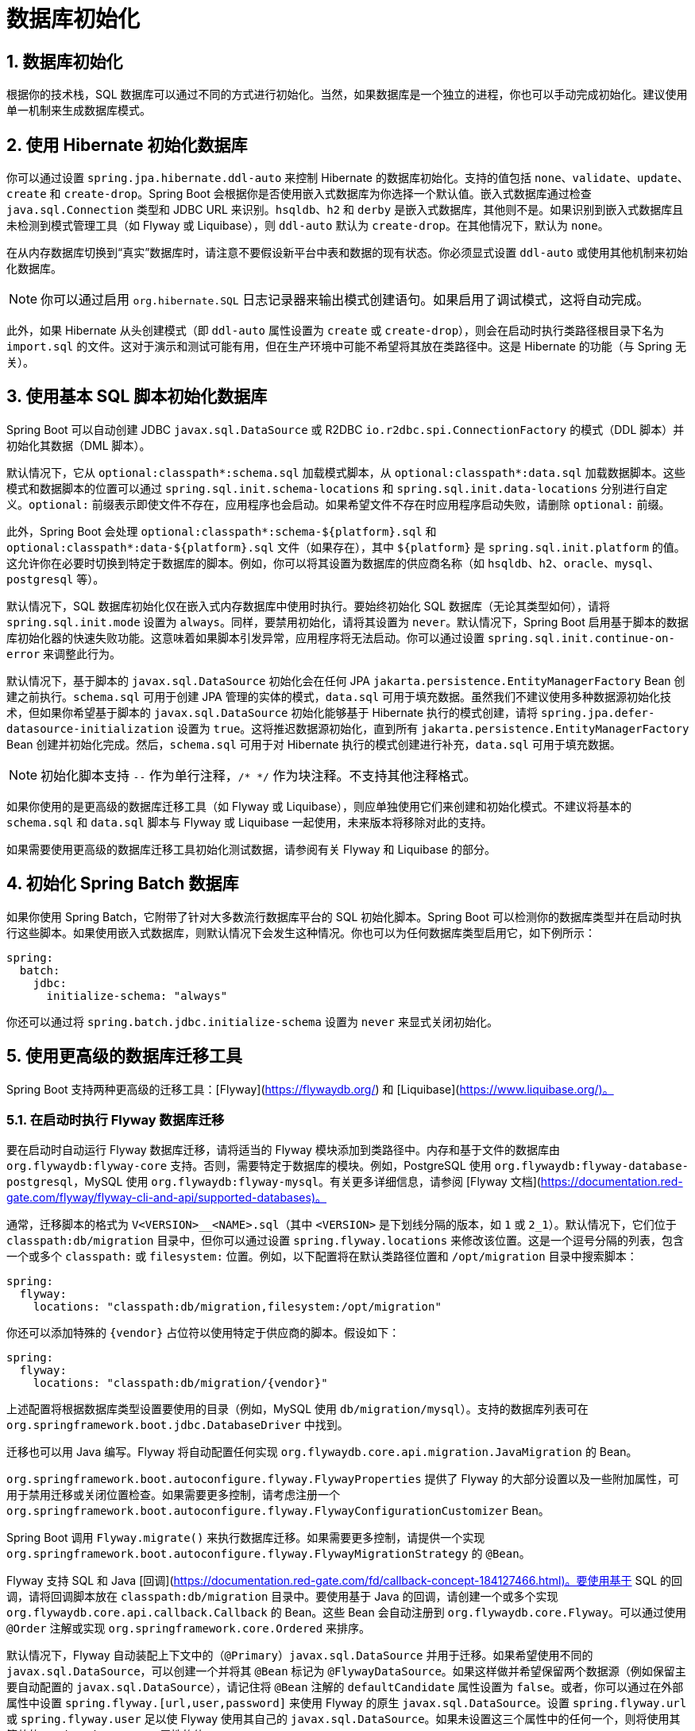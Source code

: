 = 数据库初始化
:encoding: utf-8
:numbered:

[[howto.data-initialization]]
== 数据库初始化
根据你的技术栈，SQL 数据库可以通过不同的方式进行初始化。当然，如果数据库是一个独立的进程，你也可以手动完成初始化。建议使用单一机制来生成数据库模式。

[[howto.data-initialization.using-hibernate]]
== 使用 Hibernate 初始化数据库
你可以通过设置 `spring.jpa.hibernate.ddl-auto` 来控制 Hibernate 的数据库初始化。支持的值包括 `none`、`validate`、`update`、`create` 和 `create-drop`。Spring Boot 会根据你是否使用嵌入式数据库为你选择一个默认值。嵌入式数据库通过检查 `java.sql.Connection` 类型和 JDBC URL 来识别。`hsqldb`、`h2` 和 `derby` 是嵌入式数据库，其他则不是。如果识别到嵌入式数据库且未检测到模式管理工具（如 Flyway 或 Liquibase），则 `ddl-auto` 默认为 `create-drop`。在其他情况下，默认为 `none`。

在从内存数据库切换到“真实”数据库时，请注意不要假设新平台中表和数据的现有状态。你必须显式设置 `ddl-auto` 或使用其他机制来初始化数据库。

NOTE: 你可以通过启用 `org.hibernate.SQL` 日志记录器来输出模式创建语句。如果启用了调试模式，这将自动完成。

此外，如果 Hibernate 从头创建模式（即 `ddl-auto` 属性设置为 `create` 或 `create-drop`），则会在启动时执行类路径根目录下名为 `import.sql` 的文件。这对于演示和测试可能有用，但在生产环境中可能不希望将其放在类路径中。这是 Hibernate 的功能（与 Spring 无关）。

[[howto.data-initialization.using-basic-sql-scripts]]
== 使用基本 SQL 脚本初始化数据库
Spring Boot 可以自动创建 JDBC `javax.sql.DataSource` 或 R2DBC `io.r2dbc.spi.ConnectionFactory` 的模式（DDL 脚本）并初始化其数据（DML 脚本）。

默认情况下，它从 `optional:classpath*:schema.sql` 加载模式脚本，从 `optional:classpath*:data.sql` 加载数据脚本。这些模式和数据脚本的位置可以通过 `spring.sql.init.schema-locations` 和 `spring.sql.init.data-locations` 分别进行自定义。`optional:` 前缀表示即使文件不存在，应用程序也会启动。如果希望文件不存在时应用程序启动失败，请删除 `optional:` 前缀。

此外，Spring Boot 会处理 `optional:classpath*:schema-${platform}.sql` 和 `optional:classpath*:data-${platform}.sql` 文件（如果存在），其中 `${platform}` 是 `spring.sql.init.platform` 的值。这允许你在必要时切换到特定于数据库的脚本。例如，你可以将其设置为数据库的供应商名称（如 `hsqldb`、`h2`、`oracle`、`mysql`、`postgresql` 等）。

默认情况下，SQL 数据库初始化仅在嵌入式内存数据库中使用时执行。要始终初始化 SQL 数据库（无论其类型如何），请将 `spring.sql.init.mode` 设置为 `always`。同样，要禁用初始化，请将其设置为 `never`。默认情况下，Spring Boot 启用基于脚本的数据库初始化器的快速失败功能。这意味着如果脚本引发异常，应用程序将无法启动。你可以通过设置 `spring.sql.init.continue-on-error` 来调整此行为。

默认情况下，基于脚本的 `javax.sql.DataSource` 初始化会在任何 JPA `jakarta.persistence.EntityManagerFactory` Bean 创建之前执行。`schema.sql` 可用于创建 JPA 管理的实体的模式，`data.sql` 可用于填充数据。虽然我们不建议使用多种数据源初始化技术，但如果你希望基于脚本的 `javax.sql.DataSource` 初始化能够基于 Hibernate 执行的模式创建，请将 `spring.jpa.defer-datasource-initialization` 设置为 `true`。这将推迟数据源初始化，直到所有 `jakarta.persistence.EntityManagerFactory` Bean 创建并初始化完成。然后，`schema.sql` 可用于对 Hibernate 执行的模式创建进行补充，`data.sql` 可用于填充数据。

NOTE: 初始化脚本支持 `--` 作为单行注释，`/* */` 作为块注释。不支持其他注释格式。

如果你使用的是更高级的数据库迁移工具（如 Flyway 或 Liquibase），则应单独使用它们来创建和初始化模式。不建议将基本的 `schema.sql` 和 `data.sql` 脚本与 Flyway 或 Liquibase 一起使用，未来版本将移除对此的支持。

如果需要使用更高级的数据库迁移工具初始化测试数据，请参阅有关 Flyway 和 Liquibase 的部分。

[[howto.data-initialization.batch]]
== 初始化 Spring Batch 数据库
如果你使用 Spring Batch，它附带了针对大多数流行数据库平台的 SQL 初始化脚本。Spring Boot 可以检测你的数据库类型并在启动时执行这些脚本。如果使用嵌入式数据库，则默认情况下会发生这种情况。你也可以为任何数据库类型启用它，如下例所示：

```yaml
spring:
  batch:
    jdbc:
      initialize-schema: "always"
```

你还可以通过将 `spring.batch.jdbc.initialize-schema` 设置为 `never` 来显式关闭初始化。

[[howto.data-initialization.migration-tool]]
== 使用更高级的数据库迁移工具
Spring Boot 支持两种更高级的迁移工具：[Flyway](https://flywaydb.org/) 和 [Liquibase](https://www.liquibase.org/)。

[[howto.data-initialization.migration-tool.flyway]]
=== 在启动时执行 Flyway 数据库迁移
要在启动时自动运行 Flyway 数据库迁移，请将适当的 Flyway 模块添加到类路径中。内存和基于文件的数据库由 `org.flywaydb:flyway-core` 支持。否则，需要特定于数据库的模块。例如，PostgreSQL 使用 `org.flywaydb:flyway-database-postgresql`，MySQL 使用 `org.flywaydb:flyway-mysql`。有关更多详细信息，请参阅 [Flyway 文档](https://documentation.red-gate.com/flyway/flyway-cli-and-api/supported-databases)。

通常，迁移脚本的格式为 `V<VERSION>__<NAME>.sql`（其中 `<VERSION>` 是下划线分隔的版本，如 `1` 或 `2_1`）。默认情况下，它们位于 `classpath:db/migration` 目录中，但你可以通过设置 `spring.flyway.locations` 来修改该位置。这是一个逗号分隔的列表，包含一个或多个 `classpath:` 或 `filesystem:` 位置。例如，以下配置将在默认类路径位置和 `/opt/migration` 目录中搜索脚本：

```yaml
spring:
  flyway:
    locations: "classpath:db/migration,filesystem:/opt/migration"
```

你还可以添加特殊的 `{vendor}` 占位符以使用特定于供应商的脚本。假设如下：

```yaml
spring:
  flyway:
    locations: "classpath:db/migration/{vendor}"
```

上述配置将根据数据库类型设置要使用的目录（例如，MySQL 使用 `db/migration/mysql`）。支持的数据库列表可在 `org.springframework.boot.jdbc.DatabaseDriver` 中找到。

迁移也可以用 Java 编写。Flyway 将自动配置任何实现 `org.flywaydb.core.api.migration.JavaMigration` 的 Bean。

`org.springframework.boot.autoconfigure.flyway.FlywayProperties` 提供了 Flyway 的大部分设置以及一些附加属性，可用于禁用迁移或关闭位置检查。如果需要更多控制，请考虑注册一个 `org.springframework.boot.autoconfigure.flyway.FlywayConfigurationCustomizer` Bean。

Spring Boot 调用 `Flyway.migrate()` 来执行数据库迁移。如果需要更多控制，请提供一个实现 `org.springframework.boot.autoconfigure.flyway.FlywayMigrationStrategy` 的 `@Bean`。

Flyway 支持 SQL 和 Java [回调](https://documentation.red-gate.com/fd/callback-concept-184127466.html)。要使用基于 SQL 的回调，请将回调脚本放在 `classpath:db/migration` 目录中。要使用基于 Java 的回调，请创建一个或多个实现 `org.flywaydb.core.api.callback.Callback` 的 Bean。这些 Bean 会自动注册到 `org.flywaydb.core.Flyway`。可以通过使用 `@Order` 注解或实现 `org.springframework.core.Ordered` 来排序。

默认情况下，Flyway 自动装配上下文中的（`@Primary`）`javax.sql.DataSource` 并用于迁移。如果希望使用不同的 `javax.sql.DataSource`，可以创建一个并将其 `@Bean` 标记为 `@FlywayDataSource`。如果这样做并希望保留两个数据源（例如保留主要自动配置的 `javax.sql.DataSource`），请记住将 `@Bean` 注解的 `defaultCandidate` 属性设置为 `false`。或者，你可以通过在外部属性中设置 `spring.flyway.[url,user,password]` 来使用 Flyway 的原生 `javax.sql.DataSource`。设置 `spring.flyway.url` 或 `spring.flyway.user` 足以使 Flyway 使用其自己的 `javax.sql.DataSource`。如果未设置这三个属性中的任何一个，则将使用其等效的 `spring.datasource` 属性的值。

你还可以使用 Flyway 为特定场景提供数据。例如，你可以将测试特定的迁移放在 `src/test/resources` 中，它们仅在应用程序启动以进行测试时运行。此外，你可以使用特定于配置文件的配置来自定义 `spring.flyway.locations`，以便某些迁移仅在特定配置文件激活时运行。例如，在 `application-dev.properties` 中，你可以指定以下设置：

```yaml
spring:
  flyway:
    locations: "classpath:/db/migration,classpath:/dev/db/migration"
```

通过此设置，`dev/db/migration` 中的迁移仅在 `dev` 配置文件激活时运行。

[[howto.data-initialization.migration-tool.liquibase]]
=== 在启动时执行 Liquibase 数据库迁移
要在启动时自动运行 Liquibase 数据库迁移，请将 `org.liquibase:liquibase-core` 添加到类路径中。

NOTE: 当你将 `org.liquibase:liquibase-core` 添加到类路径时，数据库迁移默认会在应用程序启动时和测试运行前执行。可以通过使用 `spring.liquibase.enabled` 属性在 `main` 和 `test` 配置中设置不同的值来自定义此行为。不可能同时使用两种不同的方式来初始化数据库（例如，Liquibase 用于应用程序启动，JPA 用于测试运行）。

默认情况下，主变更日志从 `db/changelog/db.changelog-master.yaml` 读取，但你可以通过设置 `spring.liquibase.change-log` 来更改位置。除了 YAML，Liquibase 还支持 JSON、XML 和 SQL 变更日志格式。

默认情况下，Liquibase 自动装配上下文中的（`@Primary`）`javax.sql.DataSource` 并用于迁移。如果需要使用不同的 `javax.sql.DataSource`，可以创建一个并将其 `@Bean` 标记为 `@LiquibaseDataSource`。如果这样做并希望保留两个数据源（例如保留主要自动配置的 `javax.sql.DataSource`），请记住将 `@Bean` 注解的 `defaultCandidate` 属性设置为 `false`。或者，你可以通过在外部属性中设置 `spring.liquibase.[driver-class-name,url,user,password]` 来使用 Liquibase 的原生 `javax.sql.DataSource`。设置 `spring.liquibase.url` 或 `spring.liquibase.user` 足以使 Liquibase 使用其自己的 `javax.sql.DataSource`。如果未设置这三个属性中的任何一个，则将使用其等效的 `spring.datasource` 属性的值。

有关可用设置（如上下文、默认模式等）的详细信息，请参阅 `org.springframework.boot.autoconfigure.liquibase.LiquibaseProperties`。

如果希望在 `Liquibase` 实例使用之前对其进行自定义，可以使用 `Customizer<Liquibase>` Bean。

[[howto.data-initialization.migration-tool.flyway-tests]]
=== 使用 Flyway 进行仅测试的迁移
如果你希望创建 Flyway 迁移以填充测试数据库，请将其放在 `src/test/resources/db/migration` 中。例如，名为 `src/test/resources/db/migration/V9999__test-data.sql` 的文件将在生产迁移之后执行，并且仅在运行测试时执行。你可以使用此文件创建所需的测试数据。此文件不会打包在你的 uber jar 或容器中。

[[howto.data-initialization.migration-tool.liquibase-tests]]
=== 使用 Liquibase 进行仅测试的迁移
如果你希望创建 Liquibase 迁移以填充测试数据库，则必须创建一个包含生产变更日志的测试变更日志。

首先，你需要配置 Liquibase 在运行测试时使用不同的变更日志。一种方法是创建一个 Spring Boot `test` 配置文件并将 Liquibase 属性放在其中。为此，创建一个名为 `src/test/resources/application-test.properties` 的文件，并将以下属性放入其中：

```yaml
spring:
  liquibase:
    change-log: "classpath:/db/changelog/db.changelog-test.yaml"
```

这将配置 Liquibase 在 `test` 配置文件中使用不同的变更日志。

现在在 `src/test/resources/db/changelog/db.changelog-test.yaml` 中创建变更日志文件：

```yaml
databaseChangeLog:
  - include:
      file: classpath:/db/changelog/db.changelog-master.yaml
  - changeSet:
      runOrder: "last"
      id: "test"
      changes:
        # 在此处插入你的更改
```

此变更日志将在运行测试时使用，并且不会打包在你的 uber jar 或容器中。它包括生产变更日志，然后声明一个新的变更集，其 `runOrder: last` 设置指定它在所有生产变更集运行后运行。你现在可以使用例如 [insert 变更集](https://docs.liquibase.com/change-types/insert.html) 插入数据或使用 [sql 变更集](https://docs.liquibase.com/change-types/sql.html) 直接执行 SQL。

最后要做的是配置 Spring Boot 在运行测试时激活 `test` 配置文件。为此，你可以将 `@ActiveProfiles("test")` 注解添加到 `@SpringBootTest` 注解的测试类中。

[[howto.data-initialization.dependencies]]
== 依赖于初始化的数据库
数据库初始化在应用程序启动时作为应用程序上下文刷新的一部分执行。为了允许在启动期间访问已初始化的数据库，会自动检测充当数据库初始化器的 Bean 和需要数据库已初始化的 Bean。依赖于数据库初始化的 Bean 被配置为依赖于初始化它的 Bean。如果在启动期间，你的应用程序尝试访问尚未初始化的数据库，你可以配置额外的检测以识别初始化数据库的 Bean 和需要数据库已初始化的 Bean。

[[howto.data-initialization.dependencies.initializer-detection]]
=== 检测数据库初始化器
Spring Boot 将自动检测以下类型的 Bean 以初始化 SQL 数据库：

- `org.springframework.boot.jdbc.init.DataSourceScriptDatabaseInitializer`
- `jakarta.persistence.EntityManagerFactory`
- `org.flywaydb.core.Flyway`
- `org.springframework.boot.autoconfigure.flyway.FlywayMigrationInitializer`
- `org.springframework.boot.r2dbc.init.R2dbcScriptDatabaseInitializer`
- `liquibase.integration.spring.SpringLiquibase`

如果你使用的是第三方启动器用于数据库初始化库，它可能会提供一个检测器，以便自动检测其他类型的 Bean。要使其他 Bean 被检测到，请在 `META-INF/spring.factories` 中注册 `org.springframework.boot.sql.init.dependency.DatabaseInitializerDetector` 的实现。

[[howto.data-initialization.dependencies.depends-on-initialization-detection]]
=== 检测依赖于数据库初始化的 Bean
Spring Boot 将自动检测以下类型的 Bean，这些 Bean 依赖于数据库初始化：

- `org.springframework.orm.jpa.AbstractEntityManagerFactoryBean`（除非 `spring.jpa.defer-datasource-initialization` 设置为 `true`）
- `org.jooq.DSLContext`（jOOQ）
- `jakarta.persistence.EntityManagerFactory`（除非 `spring.jpa.defer-datasource-initialization` 设置为 `true`）
- `org.springframework.jdbc.core.simple.JdbcClient`
- `org.springframework.jdbc.core.JdbcOperations`
- `org.springframework.jdbc.core.namedparam.NamedParameterJdbcOperations`

如果你使用的是第三方数据访问库启动器，它可能会提供一个检测器，以便自动检测其他类型的 Bean。要使其他 Bean 被检测到，请在 `META-INF/spring.factories` 中注册 `org.springframework.boot.sql.init.dependency.DependsOnDatabaseInitializationDetector` 的实现。或者，使用 `@DependsOnDatabaseInitialization` 注解标注 Bean 的类或其 `@Bean` 方法。

'''
[[howto.data-initialization]]
== Database Initialization
An SQL database can be initialized in different ways depending on what your stack is.
Of course, you can also do it manually, provided the database is a separate process.
It is recommended to use a single mechanism for schema generation.

[[howto.data-initialization.using-hibernate]]
== Initialize a Database Using Hibernate
You can set configprop:spring.jpa.hibernate.ddl-auto[] to control Hibernate's database initialization.
Supported values are `none`, `validate`, `update`, `create`, and `create-drop`.
Spring Boot chooses a default value for you based on whether you are using an embedded database.
An embedded database is identified by looking at the javadoc:java.sql.Connection[] type and JDBC url.
`hsqldb`, `h2`, or `derby` are embedded databases and others are not.
If an embedded database is identified and no schema manager (Flyway or Liquibase) has been detected, `ddl-auto` defaults to `create-drop`.
In all other cases, it defaults to `none`.

Be careful when switching from in-memory to a '`real`' database that you do not make assumptions about the existence of the tables and data in the new platform.
You either have to set `ddl-auto` explicitly or use one of the other mechanisms to initialize the database.

NOTE: You can output the schema creation by enabling the `org.hibernate.SQL` logger.
This is done for you automatically if you enable the xref:reference:features/logging.adoc#features.logging.console-output[debug mode].

In addition, a file named `import.sql` in the root of the classpath is executed on startup if Hibernate creates the schema from scratch (that is, if the `ddl-auto` property is set to `create` or `create-drop`).
This can be useful for demos and for testing if you are careful but is probably not something you want to be on the classpath in production.
It is a Hibernate feature (and has nothing to do with Spring).

[[howto.data-initialization.using-basic-sql-scripts]]
== Initialize a Database Using Basic SQL Scripts
Spring Boot can automatically create the schema (DDL scripts) of your JDBC javadoc:javax.sql.DataSource[] or R2DBC javadoc:io.r2dbc.spi.ConnectionFactory[] and initialize its data (DML scripts).

By default, it loads schema scripts from `optional:classpath*:schema.sql` and data scripts from `optional:classpath*:data.sql`.
The locations of these schema and data scripts can be customized using configprop:spring.sql.init.schema-locations[] and configprop:spring.sql.init.data-locations[] respectively.
The `optional:` prefix means that the application will start even when the files do not exist.
To have the application fail to start when the files are absent, remove the `optional:` prefix.

In addition, Spring Boot processes the `optional:classpath*:schema-$\{platform}.sql` and `optional:classpath*:data-$\{platform}.sql` files (if present), where `$\{platform}` is the value of configprop:spring.sql.init.platform[].
This allows you to switch to database-specific scripts if necessary.
For example, you might choose to set it to the vendor name of the database (`hsqldb`, `h2`, `oracle`, `mysql`, `postgresql`, and so on).

By default, SQL database initialization is only performed when using an embedded in-memory database.
To always initialize an SQL database, irrespective of its type, set configprop:spring.sql.init.mode[] to `always`.
Similarly, to disable initialization, set configprop:spring.sql.init.mode[] to `never`.
By default, Spring Boot enables the fail-fast feature of its script-based database initializer.
This means that, if the scripts cause exceptions, the application fails to start.
You can tune that behavior by setting configprop:spring.sql.init.continue-on-error[].

Script-based javadoc:javax.sql.DataSource[] initialization is performed, by default, before any JPA javadoc:jakarta.persistence.EntityManagerFactory[] beans are created.
`schema.sql` can be used to create the schema for JPA-managed entities and `data.sql` can be used to populate it.
While we do not recommend using multiple data source initialization technologies, if you want script-based javadoc:javax.sql.DataSource[] initialization to be able to build upon the schema creation performed by Hibernate, set configprop:spring.jpa.defer-datasource-initialization[] to `true`.
This will defer data source initialization until after any javadoc:jakarta.persistence.EntityManagerFactory[] beans have been created and initialized.
`schema.sql` can then be used to make additions to any schema creation performed by Hibernate and `data.sql` can be used to populate it.

NOTE: The initialization scripts support `--` for single line comments and `/++*++ ++*++/` for block comments.
Other comment formats are not supported.

If you are using a xref:data-initialization.adoc#howto.data-initialization.migration-tool[higher-level database migration tool], like Flyway or Liquibase, you should use them alone to create and initialize the schema.
Using the basic `schema.sql` and `data.sql` scripts alongside Flyway or Liquibase is not recommended and support will be removed in a future release.

If you need to initialize test data using a higher-level database migration tool, please see the sections about xref:data-initialization.adoc#howto.data-initialization.migration-tool.flyway-tests[Flyway] and xref:data-initialization.adoc#howto.data-initialization.migration-tool.liquibase-tests[Liquibase].

[[howto.data-initialization.batch]]
== Initialize a Spring Batch Database
If you use Spring Batch, it comes pre-packaged with SQL initialization scripts for most popular database platforms.
Spring Boot can detect your database type and execute those scripts on startup.
If you use an embedded database, this happens by default.
You can also enable it for any database type, as shown in the following example:

[configprops,yaml]
----
spring:
  batch:
    jdbc:
      initialize-schema: "always"
----

You can also switch off the initialization explicitly by setting `spring.batch.jdbc.initialize-schema` to `never`.

[[howto.data-initialization.migration-tool]]
== Use a Higher-level Database Migration Tool
Spring Boot supports two higher-level migration tools: https://flywaydb.org/[Flyway] and https://www.liquibase.org/[Liquibase].

[[howto.data-initialization.migration-tool.flyway]]
=== Execute Flyway Database Migrations on Startup
To automatically run Flyway database migrations on startup, add the appropriate Flyway module to your classpath.
In-memory and file-based databases are supported by `org.flywaydb:flyway-core`.
Otherwise, a database-specific module is required.
For example, use `org.flywaydb:flyway-database-postgresql` with PostgreSQL and `org.flywaydb:flyway-mysql` with MySQL.
See https://documentation.red-gate.com/flyway/flyway-cli-and-api/supported-databases[the Flyway Documentation] for further details.

Typically, migrations are scripts in the form `V<VERSION>__<NAME>.sql` (with `<VERSION>` an underscore-separated version, such as '`1`' or '`2_1`').
By default, they are in a directory called `classpath:db/migration`, but you can modify that location by setting `spring.flyway.locations`.
This is a comma-separated list of one or more `classpath:` or `filesystem:` locations.
For example, the following configuration would search for scripts in both the default classpath location and the `/opt/migration` directory:

[configprops,yaml]
----
spring:
  flyway:
    locations: "classpath:db/migration,filesystem:/opt/migration"
----

You can also add a special `\{vendor}` placeholder to use vendor-specific scripts.
Assume the following:

[configprops,yaml]
----
spring:
  flyway:
    locations: "classpath:db/migration/{vendor}"
----

Rather than using `db/migration`, the preceding configuration sets the directory to use according to the type of the database (such as `db/migration/mysql` for MySQL).
The list of supported databases is available in javadoc:org.springframework.boot.jdbc.DatabaseDriver[].

Migrations can also be written in Java.
Flyway will be auto-configured with any beans that implement javadoc:org.flywaydb.core.api.migration.JavaMigration[].

javadoc:org.springframework.boot.autoconfigure.flyway.FlywayProperties[] provides most of Flyway's settings and a small set of additional properties that can be used to disable the migrations or switch off the location checking.
If you need more control over the configuration, consider registering a javadoc:org.springframework.boot.autoconfigure.flyway.FlywayConfigurationCustomizer[] bean.

Spring Boot calls `Flyway.migrate()` to perform the database migration.
If you would like more control, provide a javadoc:org.springframework.context.annotation.Bean[format=annotation] that implements javadoc:org.springframework.boot.autoconfigure.flyway.FlywayMigrationStrategy[].

Flyway supports SQL and Java https://documentation.red-gate.com/fd/callback-concept-184127466.html[callbacks].
To use SQL-based callbacks, place the callback scripts in the `classpath:db/migration` directory.
To use Java-based callbacks, create one or more beans that implement javadoc:org.flywaydb.core.api.callback.Callback[].
Any such beans are automatically registered with javadoc:org.flywaydb.core.Flyway[].
They can be ordered by using javadoc:org.springframework.core.annotation.Order[format=annotation] or by implementing javadoc:org.springframework.core.Ordered[].

By default, Flyway autowires the (`@Primary`) javadoc:javax.sql.DataSource[] in your context and uses that for migrations.
If you like to use a different javadoc:javax.sql.DataSource[], you can create one and mark its javadoc:org.springframework.context.annotation.Bean[format=annotation] as javadoc:org.springframework.boot.autoconfigure.flyway.FlywayDataSource[format=annotation].
If you do so and want two data sources (for example by retaining the main auto-configured javadoc:javax.sql.DataSource[]), remember to set the `defaultCandidate` attribute of the javadoc:org.springframework.context.annotation.Bean[format=annotation] annotation to `false`.
Alternatively, you can use Flyway's native javadoc:javax.sql.DataSource[] by setting `spring.flyway.[url,user,password]` in external properties.
Setting either `spring.flyway.url` or `spring.flyway.user` is sufficient to cause Flyway to use its own javadoc:javax.sql.DataSource[].
If any of the three properties has not been set, the value of its equivalent `spring.datasource` property will be used.

You can also use Flyway to provide data for specific scenarios.
For example, you can place test-specific migrations in `src/test/resources` and they are run only when your application starts for testing.
Also, you can use profile-specific configuration to customize `spring.flyway.locations` so that certain migrations run only when a particular profile is active.
For example, in `application-dev.properties`, you might specify the following setting:

[configprops,yaml]
----
spring:
  flyway:
    locations: "classpath:/db/migration,classpath:/dev/db/migration"
----

With that setup, migrations in `dev/db/migration` run only when the `dev` profile is active.

[[howto.data-initialization.migration-tool.liquibase]]
=== Execute Liquibase Database Migrations on Startup
To automatically run Liquibase database migrations on startup, add the `org.liquibase:liquibase-core` to your classpath.

[NOTE]
====
When you add the `org.liquibase:liquibase-core` to your classpath, database migrations run by default for both during application startup and before your tests run.
This behavior can be customized by using the configprop:spring.liquibase.enabled[] property, setting different values in the `main` and `test` configurations.
It is not possible to use two different ways to initialize the database (for example Liquibase for application startup, JPA for test runs).
====

By default, the master change log is read from `db/changelog/db.changelog-master.yaml`, but you can change the location by setting `spring.liquibase.change-log`.
In addition to YAML, Liquibase also supports JSON, XML, and SQL change log formats.

By default, Liquibase autowires the (`@Primary`) javadoc:javax.sql.DataSource[] in your context and uses that for migrations.
If you need to use a different javadoc:javax.sql.DataSource[], you can create one and mark its javadoc:org.springframework.context.annotation.Bean[format=annotation] as javadoc:org.springframework.boot.autoconfigure.liquibase.LiquibaseDataSource[format=annotation].
If you do so and want two data sources (for example by retaining the main auto-configured javadoc:javax.sql.DataSource[]), remember to set the `defaultCandidate` attribute of the javadoc:org.springframework.context.annotation.Bean[format=annotation] annotation to `false`.
Alternatively, you can use Liquibase's native javadoc:javax.sql.DataSource[] by setting `spring.liquibase.[driver-class-name,url,user,password]` in external properties.
Setting either `spring.liquibase.url` or `spring.liquibase.user` is sufficient to cause Liquibase to use its own javadoc:javax.sql.DataSource[].
If any of the three properties has not been set, the value of its equivalent `spring.datasource` property will be used.

See javadoc:org.springframework.boot.autoconfigure.liquibase.LiquibaseProperties[] for details about available settings such as contexts, the default schema, and others.

You can also use a `Customizer<Liquibase>` bean if you want to customize the javadoc:{url-liquibase-javadoc}/liquibase.Liquibase[] instance before it is being used.

[[howto.data-initialization.migration-tool.flyway-tests]]
=== Use Flyway for Test-only Migrations
If you want to create Flyway migrations which populate your test database, place them in `src/test/resources/db/migration`.
A file named, for example, `src/test/resources/db/migration/V9999__test-data.sql` will be executed after your production migrations and only if you're running the tests.
You can use this file to create the needed test data.
This file will not be packaged in your uber jar or your container.

[[howto.data-initialization.migration-tool.liquibase-tests]]
=== Use Liquibase for Test-only Migrations
If you want to create Liquibase migrations which populate your test database, you have to create a test changelog which also includes the production changelog.

First, you need to configure Liquibase to use a different changelog when running the tests.
One way to do this is to create a Spring Boot `test` profile and put the Liquibase properties in there.
For that, create a file named `src/test/resources/application-test.properties` and put the following property in there:

[configprops,yaml]
----
  spring:
    liquibase:
      change-log: "classpath:/db/changelog/db.changelog-test.yaml"
----

This configures Liquibase to use a different changelog when running in the `test` profile.

Now create the changelog file at `src/test/resources/db/changelog/db.changelog-test.yaml`:

[source,yaml]
----
databaseChangeLog:
  - include:
      file: classpath:/db/changelog/db.changelog-master.yaml
  - changeSet:
      runOrder: "last"
      id: "test"
      changes:
        # Insert your changes here
----

This changelog will be used when the tests are run and it will not be packaged in your uber jar or your container.
It includes the production changelog and then declares a new changeset, whose `runOrder: last` setting specifies that it runs after all the production changesets have been run.
You can now use for example the https://docs.liquibase.com/change-types/insert.html[insert changeset] to insert data or the https://docs.liquibase.com/change-types/sql.html[sql changeset] to execute SQL directly.

The last thing to do is to configure Spring Boot to activate the `test` profile when running tests.
To do this, you can add the `@ActiveProfiles("test")` annotation to your javadoc:org.springframework.boot.test.context.SpringBootTest[format=annotation] annotated test classes.

[[howto.data-initialization.dependencies]]
== Depend Upon an Initialized Database
Database initialization is performed while the application is starting up as part of application context refresh.
To allow an initialized database to be accessed during startup, beans that act as database initializers and beans that require that database to have been initialized are detected automatically.
Beans whose initialization depends upon the database having been initialized are configured to depend upon those that initialize it.
If, during startup, your application tries to access the database and it has not been initialized, you can configure additional detection of beans that initialize the database and require the database to have been initialized.

[[howto.data-initialization.dependencies.initializer-detection]]
=== Detect a Database Initializer
Spring Boot will automatically detect beans of the following types that initialize an SQL database:

- javadoc:org.springframework.boot.jdbc.init.DataSourceScriptDatabaseInitializer[]
- javadoc:jakarta.persistence.EntityManagerFactory[]
- javadoc:org.flywaydb.core.Flyway[]
- javadoc:org.springframework.boot.autoconfigure.flyway.FlywayMigrationInitializer[]
- javadoc:org.springframework.boot.r2dbc.init.R2dbcScriptDatabaseInitializer[]
- javadoc:liquibase.integration.spring.SpringLiquibase[]

If you are using a third-party starter for a database initialization library, it may provide a detector such that beans of other types are also detected automatically.
To have other beans be detected, register an implementation of javadoc:org.springframework.boot.sql.init.dependency.DatabaseInitializerDetector[] in `META-INF/spring.factories`.

[[howto.data-initialization.dependencies.depends-on-initialization-detection]]
=== Detect a Bean That Depends On Database Initialization
Spring Boot will automatically detect beans of the following types that depends upon database initialization:

- javadoc:org.springframework.orm.jpa.AbstractEntityManagerFactoryBean[] (unless configprop:spring.jpa.defer-datasource-initialization[] is set to `true`)
- javadoc:org.jooq.DSLContext[] (jOOQ)
- javadoc:jakarta.persistence.EntityManagerFactory[] (unless configprop:spring.jpa.defer-datasource-initialization[] is set to `true`)
- javadoc:org.springframework.jdbc.core.simple.JdbcClient[]
- javadoc:org.springframework.jdbc.core.JdbcOperations[]
- javadoc:org.springframework.jdbc.core.namedparam.NamedParameterJdbcOperations[]

If you are using a third-party starter data access library, it may provide a detector such that beans of other types are also detected automatically.
To have other beans be detected, register an implementation of javadoc:org.springframework.boot.sql.init.dependency.DependsOnDatabaseInitializationDetector[] in `META-INF/spring.factories`.
Alternatively, annotate the bean's class or its javadoc:org.springframework.context.annotation.Bean[format=annotation] method with javadoc:org.springframework.boot.sql.init.dependency.DependsOnDatabaseInitialization[format=annotation].